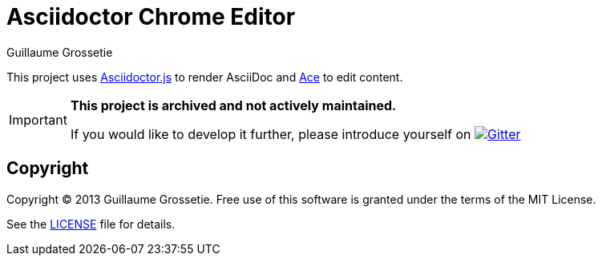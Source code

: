 = Asciidoctor Chrome Editor
Guillaume Grossetie
:sources: https://github.com/asciidoctor/asciidoctor-chrome-editor
:license: https://github.com/asciidoctor/asciidoctor-chrome-editor/blob/master/LICENSE
:webstore: https://chrome.google.com/webstore/detail/asciidoctorjs-live-previe/iaalpfgpbocpdfblpnhhgllgbdbchmia
ifdef::env-github[]
:status:
:important-caption: :no_entry:
endif::[]

ifdef::env-github[]
image:http://unmaintained.tech/badge.svg[No Maintenance Intended, link=http://unmaintained.tech/]
endif::[]

This project uses https://github.com/asciidoctor/asciidoctor.js[Asciidoctor.js] to render AsciiDoc
and https://github.com/ajaxorg/ace[Ace] to edit content.

[IMPORTANT]
====
*This project is archived and not actively maintained.*

If you would like to develop it further, please introduce yourself on image:https://badges.gitter.im/Join%20In.svg[Gitter, link=https://gitter.im/asciidoctor/asciidoctor]
====

== Copyright

Copyright (C) 2013 Guillaume Grossetie.
Free use of this software is granted under the terms of the MIT License.

See the {license}[LICENSE] file for details.
